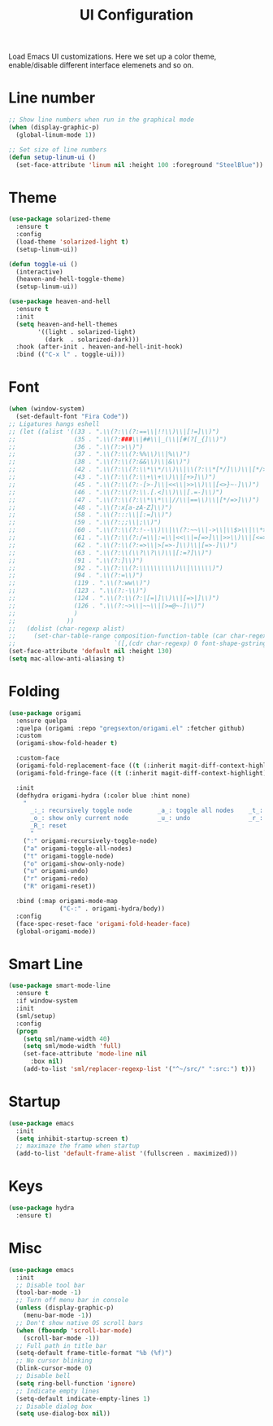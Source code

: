 #+TITLE: UI Configuration

Load Emacs UI customizations. Here we set up a color theme, enable/disable different interface elemenets and so on.

* Line number
#+begin_src emacs-lisp
;; Show line numbers when run in the graphical mode
(when (display-graphic-p)
  (global-linum-mode 1))

;; Set size of line numbers
(defun setup-linum-ui ()
  (set-face-attribute 'linum nil :height 100 :foreground "SteelBlue"))
#+end_src

* Theme
#+begin_src emacs-lisp
(use-package solarized-theme
  :ensure t
  :config
  (load-theme 'solarized-light t)
  (setup-linum-ui))

(defun toggle-ui ()
  (interactive)
  (heaven-and-hell-toggle-theme)
  (setup-linum-ui))

(use-package heaven-and-hell
  :ensure t
  :init
  (setq heaven-and-hell-themes
        '((light . solarized-light)
          (dark  . solarized-dark)))
  :hook (after-init . heaven-and-hell-init-hook)
  :bind (("C-x l" . toggle-ui)))
#+end_src

* Font

#+begin_src emacs-lisp
(when (window-system)
  (set-default-font "Fira Code"))
;; Ligatures hangs eshell
;; (let ((alist '((33 . ".\\(?:\\(?:==\\|!!\\)\\|[!=]\\)")
;;                (35 . ".\\(?:###\\|##\\|_(\\|[#(?[_{]\\)")
;;                (36 . ".\\(?:>\\)")
;;                (37 . ".\\(?:\\(?:%%\\)\\|%\\)")
;;                (38 . ".\\(?:\\(?:&&\\)\\|&\\)")
;;                (42 . ".\\(?:\\(?:\\*\\*/\\)\\|\\(?:\\*[*/]\\)\\|[*/>]\\)")
;;                (43 . ".\\(?:\\(?:\\+\\+\\)\\|[+>]\\)")
;;                (45 . ".\\(?:\\(?:-[>-]\\|<<\\|>>\\)\\|[<>}~-]\\)")
;;                (46 . ".\\(?:\\(?:\\.[.<]\\)\\|[.=-]\\)")
;;                (47 . ".\\(?:\\(?:\\*\\*\\|//\\|==\\)\\|[*/=>]\\)")
;;                (48 . ".\\(?:x[a-zA-Z]\\)")
;;                (58 . ".\\(?:::\\|[:=]\\)")
;;                (59 . ".\\(?:;;\\|;\\)")
;;                (60 . ".\\(?:\\(?:!--\\)\\|\\(?:~~\\|->\\|\\$>\\|\\*>\\|\\+>\\|--\\|<[<=-]\\|=[<=>]\\||>\\)\\|[*$+~/<=>|-]\\)")
;;                (61 . ".\\(?:\\(?:/=\\|:=\\|<<\\|=[=>]\\|>>\\)\\|[<=>~]\\)")
;;                (62 . ".\\(?:\\(?:=>\\|>[=>-]\\)\\|[=>-]\\)")
;;                (63 . ".\\(?:\\(\\?\\?\\)\\|[:=?]\\)")
;;                (91 . ".\\(?:]\\)")
;;                (92 . ".\\(?:\\(?:\\\\\\\\\\)\\|\\\\\\)")
;;                (94 . ".\\(?:=\\)")
;;                (119 . ".\\(?:ww\\)")
;;                (123 . ".\\(?:-\\)")
;;                (124 . ".\\(?:\\(?:|[=|]\\)\\|[=>|]\\)")
;;                (126 . ".\\(?:~>\\|~~\\|[>=@~-]\\)")
;;                )
;;              ))
;;   (dolist (char-regexp alist)
;;     (set-char-table-range composition-function-table (car char-regexp)
;;                           `([,(cdr char-regexp) 0 font-shape-gstring]))))
(set-face-attribute 'default nil :height 130)
(setq mac-allow-anti-aliasing t)
#+end_src

* Folding

#+begin_src emacs-lisp
(use-package origami
  :ensure quelpa
  :quelpa (origami :repo "gregsexton/origami.el" :fetcher github)
  :custom
  (origami-show-fold-header t)

  :custom-face
  (origami-fold-replacement-face ((t (:inherit magit-diff-context-highlight))))
  (origami-fold-fringe-face ((t (:inherit magit-diff-context-highlight))))

  :init
  (defhydra origami-hydra (:color blue :hint none)
    "
      _:_: recursively toggle node       _a_: toggle all nodes    _t_: toggle node
      _o_: show only current node        _u_: undo                _r_: redo
      _R_: reset
      "
    (":" origami-recursively-toggle-node)
    ("a" origami-toggle-all-nodes)
    ("t" origami-toggle-node)
    ("o" origami-show-only-node)
    ("u" origami-undo)
    ("r" origami-redo)
    ("R" origami-reset))

  :bind (:map origami-mode-map
              ("C-:" . origami-hydra/body))
  :config
  (face-spec-reset-face 'origami-fold-header-face)
  (global-origami-mode))
#+end_src

* Smart Line
#+begin_src emacs-lisp
(use-package smart-mode-line
  :ensure t
  :if window-system
  :init
  (sml/setup)
  :config
  (progn
    (setq sml/name-width 40)
    (setq sml/mode-width 'full)
    (set-face-attribute 'mode-line nil
      :box nil)
    (add-to-list 'sml/replacer-regexp-list '("^~/src/" ":src:") t)))
#+end_src

* Startup
#+begin_src emacs-lisp
(use-package emacs
  :init
  (setq inhibit-startup-screen t)
  ;; maximaze the frame when startup
  (add-to-list 'default-frame-alist '(fullscreen . maximized)))
#+end_src

* Keys
#+begin_src emacs-lisp
(use-package hydra
  :ensure t)
#+end_src

* Misc
#+begin_src emacs-lisp
(use-package emacs
  :init
  ;; Disable tool bar
  (tool-bar-mode -1)
  ;; Turn off menu bar in console
  (unless (display-graphic-p)
    (menu-bar-mode -1))
  ;; Don't show native OS scroll bars
  (when (fboundp 'scroll-bar-mode)
    (scroll-bar-mode -1))
  ;; Full path in title bar
  (setq-default frame-title-format "%b (%f)")
  ;; No cursor blinking
  (blink-cursor-mode 0)
  ;; Disable bell
  (setq ring-bell-function 'ignore)
  ;; Indicate empty lines
  (setq-default indicate-empty-lines 1)
  ;; Disable dialog box
  (setq use-dialog-box nil))
#+end_src
